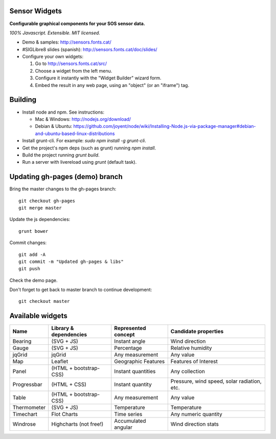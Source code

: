 Sensor Widgets
==============

**Configurable graphical components for your SOS sensor data.**

*100% Javascript. Extensible. MIT licensed.*

* Demo & samples: http://sensors.fonts.cat/
* #SIGLibre8 slides (spanish): http://sensors.fonts.cat/doc/slides/
* Configure your own widgets:

  1. Go to http://sensors.fonts.cat/src/
  2. Choose a widget from the left menu.
  3. Configure it instantly with the "Widget Builder" wizard form.
  4. Embed the result in any web page, using an "object" (or an "iframe") tag.


Building
========

* Install node and npm. See instructions:

  * Mac & Windows: http://nodejs.org/download/
  * Debian & Ubuntu: https://github.com/joyent/node/wiki/Installing-Node.js-via-package-manager#debian-and-ubuntu-based-linux-distributions
* Install grunt-cli. For example: `sudo npm install -g grunt-cli`.
* Get the project's npm deps (such as grunt) running `npm install`.
* Build the project running `grunt build`.
* Run a server with livereload using `grunt` (default task).


Updating gh-pages (demo) branch
===============================

Bring the master changes to the gh-pages branch::

    git checkout gh-pages
    git merge master

Update the js dependencies::

    grunt bower

Commit changes::

    git add -A
    git commit -m "Updated gh-pages & libs"
    git push

Check the demo page.


Don't forget to get back to master branch to continue development::

    git checkout master

Available widgets
=================

=========== ====================== ====================== =====================
Name        Library & dependencies Represented concept    Candidate properties
=========== ====================== ====================== =====================
Bearing     (SVG + JS)             Instant angle          Wind direction
Gauge       (SVG + JS)             Percentage             Relative humidity
jqGrid      jqGrid                 Any measurement        Any value
Map         Leaflet                Geographic Features    Features of Interest
Panel       (HTML + bootstrap-CSS) Instant quantities     Any collection
Progressbar (HTML + CSS)           Instant quantity       Pressure, wind speed,
                                                          solar radiation, etc.
Table       (HTML + bootstrap-CSS) Any measurement        Any value
Thermometer (SVG + JS)             Temperature            Temperature
Timechart   Flot Charts            Time series            Any numeric quantity
Windrose    Highcharts (not free!) Accumulated angular    Wind direction stats
=========== ====================== ====================== =====================
